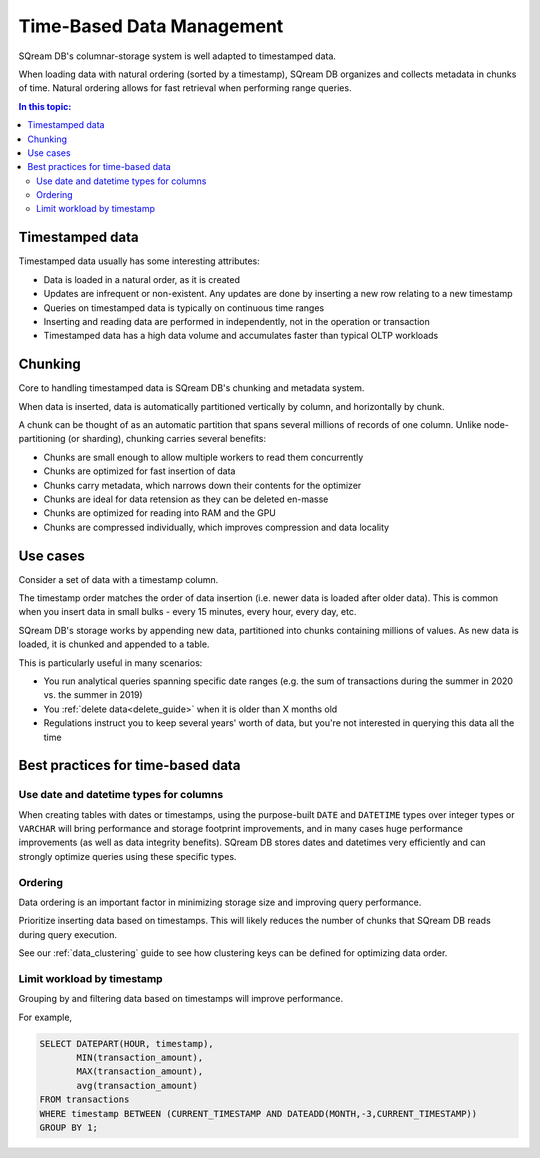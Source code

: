 .. _time_based_data_management:

***************************
Time-Based Data Management
***************************

SQream DB's columnar-storage system is well adapted to timestamped data.

When loading data with natural ordering (sorted by a timestamp), SQream DB organizes and collects metadata in chunks of time.
Natural ordering allows for fast retrieval when performing range queries.

.. contents:: In this topic:
   :local:


Timestamped data
===========================

Timestamped data usually has some interesting attributes:

* Data is loaded in a natural order, as it is created

* Updates are infrequent or non-existent. Any updates are done by inserting a new row relating to a new timestamp

* Queries on timestamped data is typically on continuous time ranges

* Inserting and reading data are performed in independently, not in the operation or transaction

* Timestamped data has a high data volume and accumulates faster than typical OLTP workloads

Chunking
=================

Core to handling timestamped data is SQream DB's chunking and metadata system.

When data is inserted, data is automatically partitioned vertically by column, and horizontally by chunk.

A chunk can be thought of as an automatic partition that spans several millions of records of one column.
Unlike node-partitioning (or sharding), chunking carries several benefits:

* Chunks are small enough to allow multiple workers to read them concurrently

* Chunks are optimized for fast insertion of data

* Chunks carry metadata, which narrows down their contents for the optimizer

* Chunks are ideal for data retension as they can be deleted en-masse

* Chunks are optimized for reading into RAM and the GPU

* Chunks are compressed individually, which improves compression and data locality


Use cases
============

Consider a set of data with a timestamp column.

The timestamp order matches the order of data insertion (i.e. newer data is loaded after older data).
This is common when you insert data in small bulks - every 15 minutes, every hour, every day, etc.

SQream DB's storage works by appending new data, partitioned into chunks containing millions of values.
As new data is loaded, it is chunked and appended to a table.

This is particularly useful in many scenarios:

* You run analytical queries spanning specific date ranges (e.g. the sum of transactions during the summer in 2020 vs. the summer in 2019)

* You :ref:`delete data<delete_guide>` when it is older than X months old

* Regulations instruct you to keep several years' worth of data, but you're not interested in querying this data all the time

Best practices for time-based data
=========================================

Use date and datetime types for columns
-----------------------------------------

When creating tables with dates or timestamps, using the purpose-built ``DATE`` and ``DATETIME`` types over integer types or ``VARCHAR`` will bring performance and storage footprint improvements, and in many cases huge performance improvements (as well as data integrity benefits). SQream DB stores dates and datetimes very efficiently and can strongly optimize queries using these specific types.

Ordering
-----------

Data ordering is an important factor in minimizing storage size and improving query performance.

Prioritize inserting data based on timestamps. This will likely reduces the number of chunks that SQream DB reads during query execution.

See our :ref:`data_clustering` guide to see how clustering keys can be defined for optimizing data order.


Limit workload by timestamp
------------------------------

Grouping by and filtering data based on timestamps will improve performance.

For example,

.. code-block:: postgres
   
   SELECT DATEPART(HOUR, timestamp),
          MIN(transaction_amount),
          MAX(transaction_amount),
          avg(transaction_amount)
   FROM transactions
   WHERE timestamp BETWEEN (CURRENT_TIMESTAMP AND DATEADD(MONTH,-3,CURRENT_TIMESTAMP))
   GROUP BY 1;
